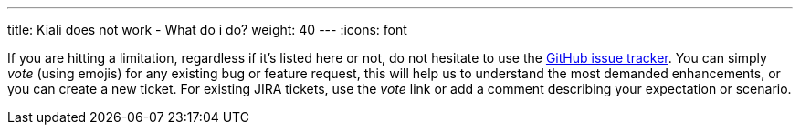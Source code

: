 ---
title: Kiali does not work - What do i do?
weight: 40
---
:icons: font

If you are hitting a limitation, regardless if it's listed here or not, do not hesitate to use the
https://github.com/kiali/kiali/issues[GitHub issue tracker].
You can simply _vote_ (using emojis) for any existing bug or feature request, this will help us to understand the most
demanded enhancements, or you can create a new ticket. For existing JIRA tickets, use the _vote_ link or add a comment
describing your expectation or scenario.
